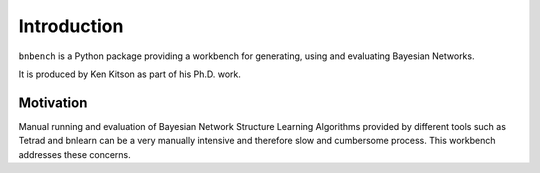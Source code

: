 Introduction
============

``bnbench`` is a Python package providing a workbench for generating, using and evaluating
Bayesian Networks.

It is produced by Ken Kitson as part of his Ph.D. work.

Motivation
**********

Manual running and evaluation of Bayesian Network Structure Learning Algorithms
provided by different tools such as Tetrad and bnlearn can be a very manually intensive
and therefore slow and cumbersome process. This workbench addresses these concerns.
